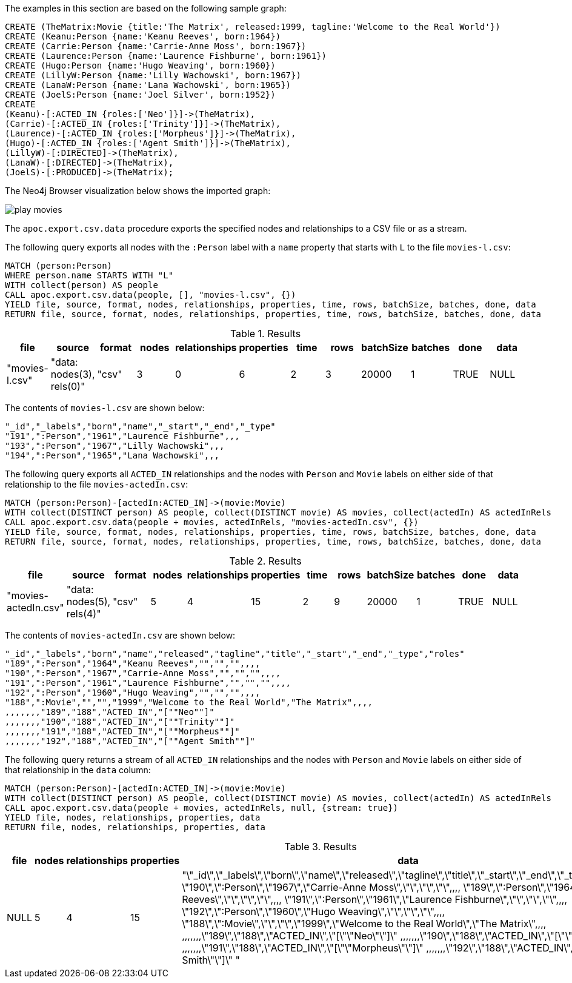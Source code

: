 The examples in this section are based on the following sample graph:

[source,cypher]
----
CREATE (TheMatrix:Movie {title:'The Matrix', released:1999, tagline:'Welcome to the Real World'})
CREATE (Keanu:Person {name:'Keanu Reeves', born:1964})
CREATE (Carrie:Person {name:'Carrie-Anne Moss', born:1967})
CREATE (Laurence:Person {name:'Laurence Fishburne', born:1961})
CREATE (Hugo:Person {name:'Hugo Weaving', born:1960})
CREATE (LillyW:Person {name:'Lilly Wachowski', born:1967})
CREATE (LanaW:Person {name:'Lana Wachowski', born:1965})
CREATE (JoelS:Person {name:'Joel Silver', born:1952})
CREATE
(Keanu)-[:ACTED_IN {roles:['Neo']}]->(TheMatrix),
(Carrie)-[:ACTED_IN {roles:['Trinity']}]->(TheMatrix),
(Laurence)-[:ACTED_IN {roles:['Morpheus']}]->(TheMatrix),
(Hugo)-[:ACTED_IN {roles:['Agent Smith']}]->(TheMatrix),
(LillyW)-[:DIRECTED]->(TheMatrix),
(LanaW)-[:DIRECTED]->(TheMatrix),
(JoelS)-[:PRODUCED]->(TheMatrix);
----

The Neo4j Browser visualization below shows the imported graph:

image::play-movies.png[]

The `apoc.export.csv.data` procedure exports the specified nodes and relationships to a CSV file or as a stream.

The following query exports all nodes with the `:Person` label with a `name` property that starts with `L` to the file `movies-l.csv`:

[source,cypher]
----
MATCH (person:Person)
WHERE person.name STARTS WITH "L"
WITH collect(person) AS people
CALL apoc.export.csv.data(people, [], "movies-l.csv", {})
YIELD file, source, format, nodes, relationships, properties, time, rows, batchSize, batches, done, data
RETURN file, source, format, nodes, relationships, properties, time, rows, batchSize, batches, done, data
----

.Results
[opts="header"]
|===
| file         | source                        | format | nodes | relationships | properties | time | rows | batchSize | batches | done | data
| "movies-l.csv" | "data: nodes(3), rels(0)" | "csv"  | 3     | 0             | 6          | 2    | 3    | 20000     | 1       | TRUE | NULL
|===

The contents of `movies-l.csv` are shown below:

[source,csv]
----
"_id","_labels","born","name","_start","_end","_type"
"191",":Person","1961","Laurence Fishburne",,,
"193",":Person","1967","Lilly Wachowski",,,
"194",":Person","1965","Lana Wachowski",,,
----


The following query exports all `ACTED_IN` relationships and the nodes with `Person` and `Movie` labels on either side of that relationship to the file `movies-actedIn.csv`:

[source,cypher]
----
MATCH (person:Person)-[actedIn:ACTED_IN]->(movie:Movie)
WITH collect(DISTINCT person) AS people, collect(DISTINCT movie) AS movies, collect(actedIn) AS actedInRels
CALL apoc.export.csv.data(people + movies, actedInRels, "movies-actedIn.csv", {})
YIELD file, source, format, nodes, relationships, properties, time, rows, batchSize, batches, done, data
RETURN file, source, format, nodes, relationships, properties, time, rows, batchSize, batches, done, data
----

.Results
[opts="header"]
|===
| file         | source                        | format | nodes | relationships | properties | time | rows | batchSize | batches | done | data
| "movies-actedIn.csv" | "data: nodes(5), rels(4)" | "csv"  | 5     | 4             | 15         | 2    | 9    | 20000     | 1       | TRUE | NULL
|===

The contents of `movies-actedIn.csv` are shown below:

[source,csv]
----
"_id","_labels","born","name","released","tagline","title","_start","_end","_type","roles"
"189",":Person","1964","Keanu Reeves","","","",,,,
"190",":Person","1967","Carrie-Anne Moss","","","",,,,
"191",":Person","1961","Laurence Fishburne","","","",,,,
"192",":Person","1960","Hugo Weaving","","","",,,,
"188",":Movie","","","1999","Welcome to the Real World","The Matrix",,,,
,,,,,,,"189","188","ACTED_IN","[""Neo""]"
,,,,,,,"190","188","ACTED_IN","[""Trinity""]"
,,,,,,,"191","188","ACTED_IN","[""Morpheus""]"
,,,,,,,"192","188","ACTED_IN","[""Agent Smith""]"
----

The following query returns a stream of all `ACTED_IN` relationships and the nodes with `Person` and `Movie` labels on either side of that relationship in the `data` column:

[source,cypher]
----
MATCH (person:Person)-[actedIn:ACTED_IN]->(movie:Movie)
WITH collect(DISTINCT person) AS people, collect(DISTINCT movie) AS movies, collect(actedIn) AS actedInRels
CALL apoc.export.csv.data(people + movies, actedInRels, null, {stream: true})
YIELD file, nodes, relationships, properties, data
RETURN file, nodes, relationships, properties, data
----

.Results
[opts="header"]
|===
| file         | nodes | relationships | properties | data
| NULL | 5     | 4             | 15          | "\"_id\",\"_labels\",\"born\",\"name\",\"released\",\"tagline\",\"title\",\"_start\",\"_end\",\"_type\",\"roles\"
\"190\",\":Person\",\"1967\",\"Carrie-Anne Moss\",\"\",\"\",\"\",,,,
\"189\",\":Person\",\"1964\",\"Keanu Reeves\",\"\",\"\",\"\",,,,
\"191\",\":Person\",\"1961\",\"Laurence Fishburne\",\"\",\"\",\"\",,,,
\"192\",\":Person\",\"1960\",\"Hugo Weaving\",\"\",\"\",\"\",,,,
\"188\",\":Movie\",\"\",\"\",\"1999\",\"Welcome to the Real World\",\"The Matrix\",,,,
,,,,,,,\"189\",\"188\",\"ACTED_IN\",\"[\"\"Neo\"\"]\"
,,,,,,,\"190\",\"188\",\"ACTED_IN\",\"[\"\"Trinity\"\"]\"
,,,,,,,\"191\",\"188\",\"ACTED_IN\",\"[\"\"Morpheus\"\"]\"
,,,,,,,\"192\",\"188\",\"ACTED_IN\",\"[\"\"Agent Smith\"\"]\"
"
|===

